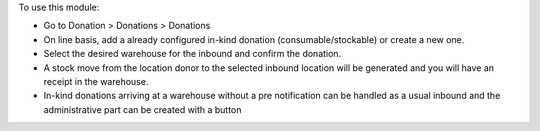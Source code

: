 To use this module:
 
* Go to Donation > Donations > Donations
* On line basis, add a already configured in-kind donation (consumable/stockable) or create a new one.
* Select the desired warehouse for the inbound and confirm the donation.
* A stock move from the location donor to the selected inbound location will be generated and
  you will have an receipt in the warehouse.
* In-kind donations arriving at a warehouse without a pre notification can be handled as a usual inbound
  and the administrative part can be created with a button